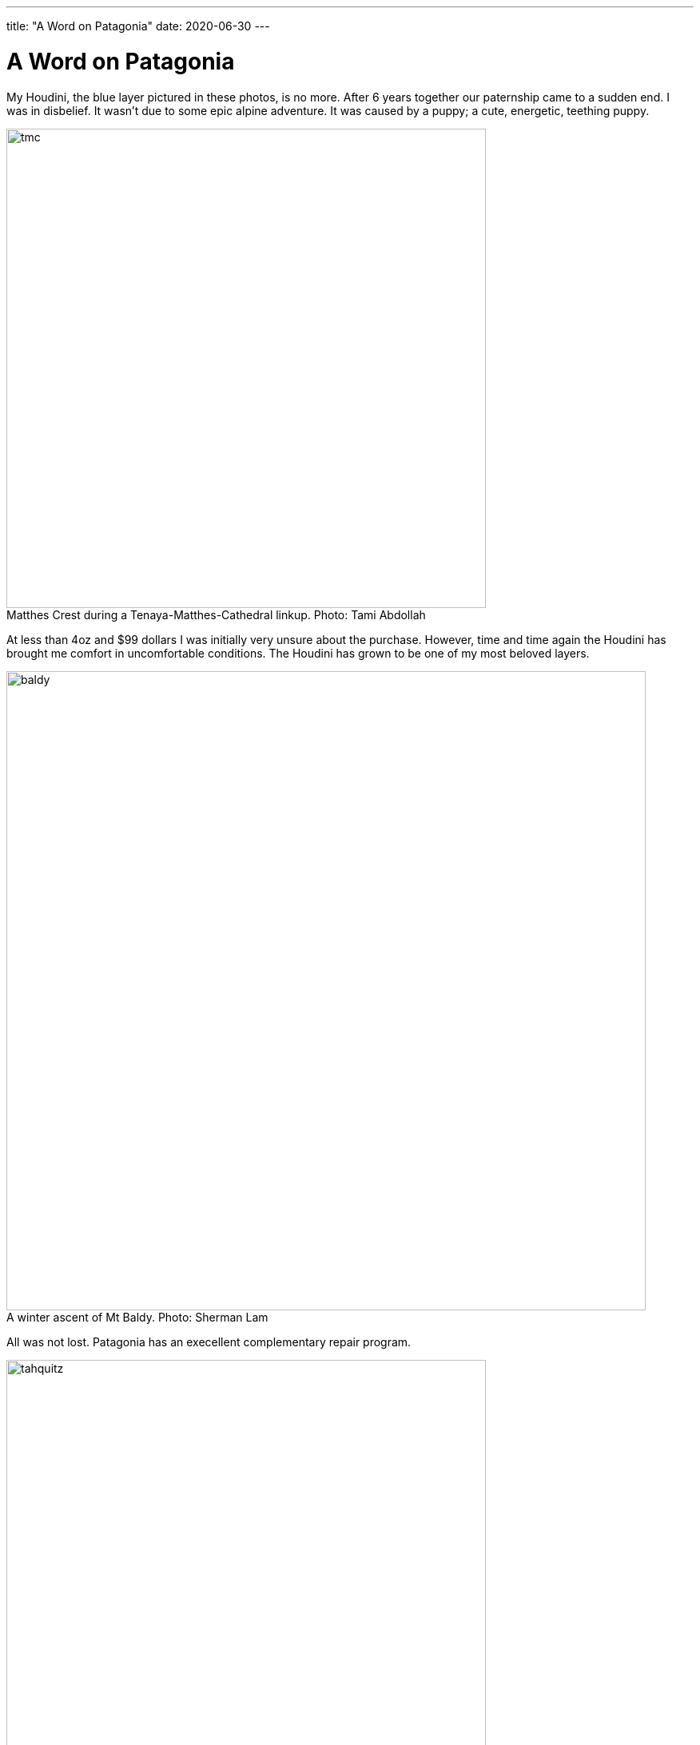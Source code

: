 ---
title: "A Word on Patagonia"
date: 2020-06-30
---

= A Word on Patagonia
:figure-caption!:

My Houdini, the blue layer pictured in these photos, is no more.
After 6 years together our paternship came to a sudden end.
I was in disbelief.
It wasn't due to some epic alpine adventure.
It was caused by a puppy; a cute, energetic, teething puppy.

.Matthes Crest during a Tenaya-Matthes-Cathedral linkup. Photo: Tami Abdollah
image::/images/houdini/tmc.jpg[width=600]

At less than 4oz and $99 dollars I was initially very unsure about the purchase.
However, time and time again the Houdini has brought me comfort in uncomfortable conditions.
The Houdini has grown to be one of my most beloved layers.

.A winter ascent of Mt Baldy. Photo: Sherman Lam
image::/images/houdini/baldy.jpg[width=800]

All was not lost.
Patagonia has an execellent complementary repair program.

.Tahquitz summit after The Long Climb. Photo: Rob Donnelly
image::/images/houdini/tahquitz.jpg[width=600]

I once again walked into the Pasadena store with torn garmet in hand and laid bare the mistake I had made.
The associate had heard it all before.
Man's best friend strikes again.

.An attempt on Clyde Minaret. Photo: Sherman Lam
image::/images/houdini/clyde-minaret.jpg[width=600]

The associate detailed the repair process.
If they had the material in stock they'd do the repair in-house.
If they didn't they'd send it up to their facility in Reno.
If they didn't have the exact color they'd use a different color.
They might need to replace the entire sleeve.
When it was all said and done they'd ship it back to me.
All free of charge.

.Mt Conness West Ridge during a linkup of the West and North ridges. Photo: Rob Donnelly
image::/images/houdini/conness-w2n.jpg[width=800]

I was excited for my one-of-a-kind patch-work Houdini.
The evidence of repair would be a badge of honor.

A week later the Coronavirus hit the US and everything shutdown.
Patagonia shutdown their returns, exchanges, and repairs.
I wouldn't see my Houdini for awhile but Patagonia was being Patagonia doing the right thing.

.Hitchhiking to Angels Landing. Photo: Fellow Hiker
image::/images/houdini/angels-landing.jpg[width=800]

Fast forward 4 months later.
Still no Houdini.
I called Patagonia and spoke to Miles.
Miles told me he would get to the bottom of it.
I left the conversation with a mix of hope and low expectations.
Things get lost.
People forget to call back.

.Mountain biking in Tahoe. Photo: Rob Donnelly
image::/images/houdini/tahoe-mtb.jpg[width=600]

Less than a week later, I got a call from Miles.
Miles began to tell me the Pasadena store didn't have a record of the repair.
My heart sank.
He continued by saying they were going to send out a new one and started going over the colors.
I was having trouble processing the news.
On one hand I had lost my adventure companion of 6 years.
On the other I was being offered to be made more than whole without having to fight for it.

.Joshua Tree with the family. Photo: Ashley Donnelly
image::/images/houdini/jt.jpg[width=600]

Patagonia is a unicorn and not in the financial sense.
It's not just their customer service.
Patagonia makes great products.
Patagonia fights for the environment.
Patagonia minimizes their harm.
Patagonia respects people.
Few other companies make me feel this good to be a customer.

.Tahquitz Finger Trip. Photo: Aaron Jacobs-Smith
image::/images/houdini/tahquitz-finger-trip.jpg[width=800]

When you buy Patagonia you aren't buying just a piece of clothing.
You are also investing in people and the environment.

.Bear Creek Spire. Photo: Brent Norum 2018-06-23
image::/images/houdini/bcs.jpg[width=800]
